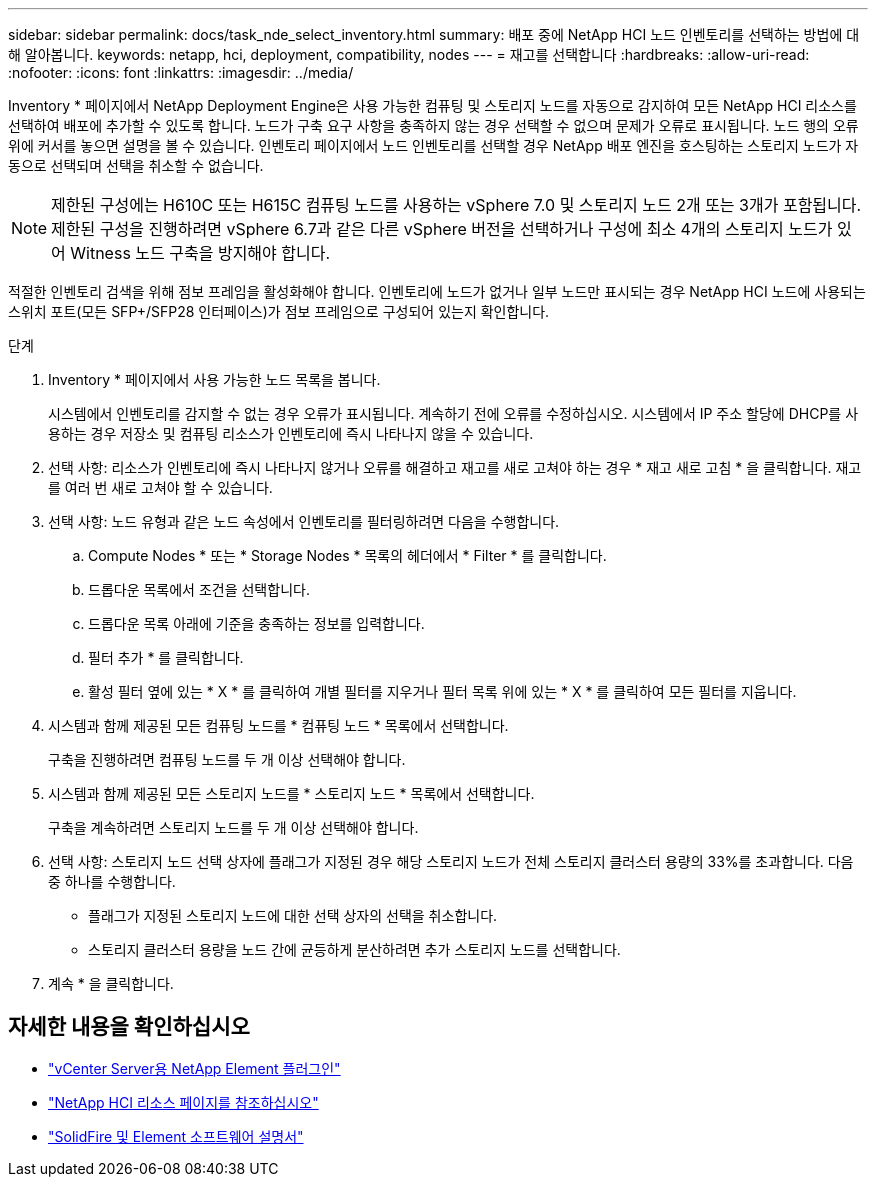 ---
sidebar: sidebar 
permalink: docs/task_nde_select_inventory.html 
summary: 배포 중에 NetApp HCI 노드 인벤토리를 선택하는 방법에 대해 알아봅니다. 
keywords: netapp, hci, deployment, compatibility, nodes 
---
= 재고를 선택합니다
:hardbreaks:
:allow-uri-read: 
:nofooter: 
:icons: font
:linkattrs: 
:imagesdir: ../media/


[role="lead"]
Inventory * 페이지에서 NetApp Deployment Engine은 사용 가능한 컴퓨팅 및 스토리지 노드를 자동으로 감지하여 모든 NetApp HCI 리소스를 선택하여 배포에 추가할 수 있도록 합니다. 노드가 구축 요구 사항을 충족하지 않는 경우 선택할 수 없으며 문제가 오류로 표시됩니다. 노드 행의 오류 위에 커서를 놓으면 설명을 볼 수 있습니다. 인벤토리 페이지에서 노드 인벤토리를 선택할 경우 NetApp 배포 엔진을 호스팅하는 스토리지 노드가 자동으로 선택되며 선택을 취소할 수 없습니다.


NOTE: 제한된 구성에는 H610C 또는 H615C 컴퓨팅 노드를 사용하는 vSphere 7.0 및 스토리지 노드 2개 또는 3개가 포함됩니다. 제한된 구성을 진행하려면 vSphere 6.7과 같은 다른 vSphere 버전을 선택하거나 구성에 최소 4개의 스토리지 노드가 있어 Witness 노드 구축을 방지해야 합니다.

적절한 인벤토리 검색을 위해 점보 프레임을 활성화해야 합니다. 인벤토리에 노드가 없거나 일부 노드만 표시되는 경우 NetApp HCI 노드에 사용되는 스위치 포트(모든 SFP+/SFP28 인터페이스)가 점보 프레임으로 구성되어 있는지 확인합니다.

.단계
. Inventory * 페이지에서 사용 가능한 노드 목록을 봅니다.
+
시스템에서 인벤토리를 감지할 수 없는 경우 오류가 표시됩니다. 계속하기 전에 오류를 수정하십시오. 시스템에서 IP 주소 할당에 DHCP를 사용하는 경우 저장소 및 컴퓨팅 리소스가 인벤토리에 즉시 나타나지 않을 수 있습니다.

. 선택 사항: 리소스가 인벤토리에 즉시 나타나지 않거나 오류를 해결하고 재고를 새로 고쳐야 하는 경우 * 재고 새로 고침 * 을 클릭합니다. 재고를 여러 번 새로 고쳐야 할 수 있습니다.
. 선택 사항: 노드 유형과 같은 노드 속성에서 인벤토리를 필터링하려면 다음을 수행합니다.
+
.. Compute Nodes * 또는 * Storage Nodes * 목록의 헤더에서 * Filter * 를 클릭합니다.
.. 드롭다운 목록에서 조건을 선택합니다.
.. 드롭다운 목록 아래에 기준을 충족하는 정보를 입력합니다.
.. 필터 추가 * 를 클릭합니다.
.. 활성 필터 옆에 있는 * X * 를 클릭하여 개별 필터를 지우거나 필터 목록 위에 있는 * X * 를 클릭하여 모든 필터를 지웁니다.


. 시스템과 함께 제공된 모든 컴퓨팅 노드를 * 컴퓨팅 노드 * 목록에서 선택합니다.
+
구축을 진행하려면 컴퓨팅 노드를 두 개 이상 선택해야 합니다.

. 시스템과 함께 제공된 모든 스토리지 노드를 * 스토리지 노드 * 목록에서 선택합니다.
+
구축을 계속하려면 스토리지 노드를 두 개 이상 선택해야 합니다.

. 선택 사항: 스토리지 노드 선택 상자에 플래그가 지정된 경우 해당 스토리지 노드가 전체 스토리지 클러스터 용량의 33%를 초과합니다. 다음 중 하나를 수행합니다.
+
** 플래그가 지정된 스토리지 노드에 대한 선택 상자의 선택을 취소합니다.
** 스토리지 클러스터 용량을 노드 간에 균등하게 분산하려면 추가 스토리지 노드를 선택합니다.


. 계속 * 을 클릭합니다.




== 자세한 내용을 확인하십시오

* https://docs.netapp.com/us-en/vcp/index.html["vCenter Server용 NetApp Element 플러그인"^]
* https://www.netapp.com/us/documentation/hci.aspx["NetApp HCI 리소스 페이지를 참조하십시오"^]
* https://docs.netapp.com/us-en/element-software/index.html["SolidFire 및 Element 소프트웨어 설명서"^]

